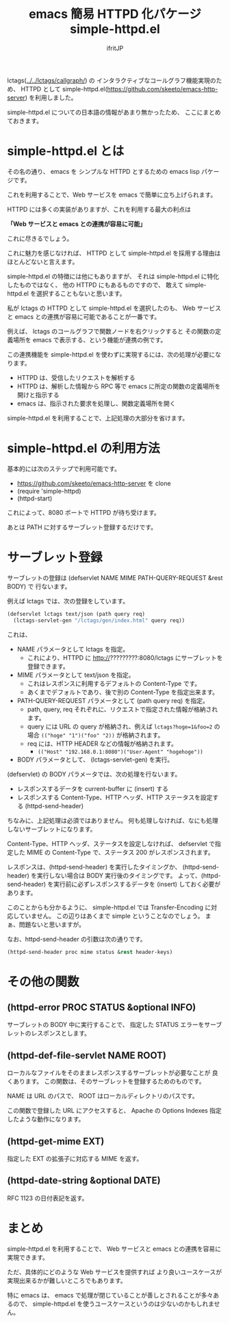 #+TITLE: emacs 簡易 HTTPD 化パケージ simple-httpd.el
# -*- coding:utf-8 -*-
#+AUTHOR: ifritJP
#+STARTUP: nofold
#+OPTIONS: ^:{}


lctags([[../../lctags/callgraph/]]) の
インタラクティブなコールグラフ機能実現のため、
HTTPD として simple-httpd.el(https://github.com/skeeto/emacs-http-server) を利用しました。

simple-httpd.el についての日本語の情報があまり無かったため、
ここにまとめておきます。

* simple-httpd.el とは

その名の通り、 emacs を シンプルな HTTPD とするための emacs lisp パケージです。

これを利用することで、Web サービスを emacs で簡単に立ち上げられます。

HTTPD には多くの実装がありますが、これを利用する最大の利点は

*「Web サービスと emacs との連携が容易に可能」*

これに尽きるでしょう。

これに魅力を感じなければ、
HTTPD として simple-httpd.el を採用する理由はほとんどないと言えます。

simple-httpd.el の特徴には他にもありますが、
それは simple-httpd.el に特化したものではなく、
他の HTTPD にもあるものですので、
敢えて simple-httpd.el を選択することもないと思います。

私が lctags の HTTPD として simple-httpd.el を選択したのも、
Web サービスと emacs との連携が容易に可能であることが一番です。

例えば、 lctags のコールグラフで関数ノードを右クリックすると
その関数の定義場所を emacs で表示する、という機能が連携の例です。

この連携機能を simple-httpd.el を使わずに実現するには、次の処理が必要になります。

- HTTPD は、受信したリクエストを解析する
- HTTPD は、解析した情報から RPC 等で emacs に所定の関数の定義場所を開けと指示する
- emacs は、指示された要求を処理し、関数定義場所を開く

simple-httpd.el を利用することで、上記処理の大部分を省けます。

* simple-httpd.el の利用方法

基本的には次のステップで利用可能です。  
- https://github.com/skeeto/emacs-http-server を clone
- (require 'simple-httpd)
- (httpd-start)

これによって、8080 ポートで HTTPD が待ち受けます。

あとは PATH に対するサーブレット登録するだけです。

* サーブレット登録

サーブレットの登録は (defservlet NAME MIME PATH-QUERY-REQUEST &rest BODY) で
行ないます。

例えば lctags では、次の登録をしています。

#+BEGIN_SRC lisp
(defservlet lctags text/json (path query req)
  (lctags-servlet-gen "/lctags/gen/index.html" query req))
#+END_SRC

これは、

- NAME パラメータとして lctags を指定。
  - これにより、HTTPD に http://?????????:8080/lctags にサーブレットを登録できます。
- MIME パラメータとして text/json を指定。
  - これはレスポンスに利用するデフォルトの Content-Type です。
  - あくまでデフォルトであり、後で別の Content-Type を指定出来ます。
- PATH-QUERY-REQUEST パラメータとして (path query req) を指定。
  - path, query, req それぞれに、リクエストで指定された情報が格納されます。
  - query には URL の query が格納され、例えば ~lctags?hoge=1&foo=2~ の場合
    ~(("hoge" "1")("foo" "2))~ が格納されます。
  - req には、HTTP HEADER などの情報が格納されます。
    - ~(("Host" "192.168.0.1:8080")("User-Agent" "hogehoge"))~
- BODY パラメータとして、 (lctags-servlet-gen) を実行。


(defservlet) の BODY パラメータでは、次の処理を行ないます。

- レスポンスするデータを current-buffer に (insert) する
- レスポンスする Content-Type、HTTP ヘッダ、HTTP ステータスを設定する (httpd-send-header)

ちなみに、上記処理は必須ではありません。
何も処理しなければ、なにも処理しないサーブレットになります。

Content-Type、HTTP ヘッダ、ステータスを設定しなければ、
defservlet で指定した MIME の Content-Type で、ステータス 200 がレスポンスされます。

レスポンスは、(httpd-send-header) を実行したタイミングか、
(httpd-send-header) を実行しない場合は BODY 実行後のタイミングです。
よって、(httpd-send-header) を実行前に必ずレスポンスするデータを
(insert) しておく必要があります。

このことからも分かるように、
simple-httpd.el では Transfer-Encoding に対応していません。
この辺りはあくまで simple ということなのでしょう。
まぁ、問題ないと思いますが。

なお、httpd-send-header の引数は次の通りです。

#+BEGIN_SRC lisp
(httpd-send-header proc mime status &rest header-keys)
#+END_SRC

* その他の関数

** (httpd-error PROC STATUS &optional INFO)

サーブレットの BODY 中に実行することで、
指定した STATUS エラーをサーブレットのレスポンスとします。

  
** (httpd-def-file-servlet NAME ROOT)

ローカルなファイルをそのままレスポンスするサーブレットが必要なことが
良くあります。
この関数は、そのサーブレットを登録するためのものです。

NAME は URL のパスで、 ROOT はローカルディレクトリのパスです。

この関数で登録した URL にアクセスすると、
Apache の Options Indexes 指定したような動作になります。

** (httpd-get-mime EXT)
   
指定した EXT の拡張子に対応する MIME を返す。

** (httpd-date-string &optional DATE)

RFC 1123 の日付表記を返す。

* まとめ

simple-httpd.el を利用することで、
Web サービスと emacs との連携を容易に実現できます。

ただ、具体的にどのような Web サービスを提供すれば
より良いユースケースが実現出来るかが難しいところでもあります。

特に emacs は、 emacs で処理が閉じていることが善しとされることが多々あるので、
simple-httpd.el を使うユースケースというのは少ないのかもしれません。
